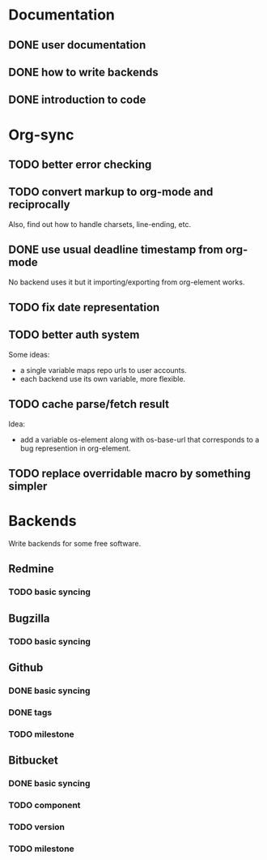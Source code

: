 * Documentation

** DONE user documentation
** DONE how to write backends
** DONE introduction to code

* Org-sync

** TODO better error checking
** TODO convert markup to org-mode and reciprocally
Also, find out how to handle charsets, line-ending, etc.

** DONE use usual deadline timestamp from org-mode
No backend uses it but it importing/exporting from org-element works.

** TODO fix date representation
** TODO better auth system
Some ideas:
- a single variable maps repo urls to user accounts.
- each backend use its own variable, more flexible.

** TODO cache parse/fetch result
Idea:
- add a variable os-element along with os-base-url that corresponds to
  a bug represention in org-element.

** TODO replace overridable macro by something simpler

* Backends
Write backends for some free software.

** Redmine
*** TODO basic syncing

** Bugzilla
*** TODO basic syncing

** Github
*** DONE basic syncing
*** DONE tags
*** TODO milestone

** Bitbucket
*** DONE basic syncing
*** TODO component
*** TODO version
*** TODO milestone
